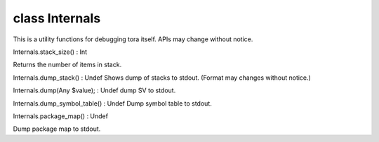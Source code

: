 class Internals
================

This is a utility functions for debugging tora itself.
APIs may change without notice.
 

Internals.stack_size() : Int

Returns the number of items in stack.
 

Internals.dump_stack() : Undef
Shows dump of stacks to stdout.
(Format may changes without notice.)
 

Internals.dump(Any $value); : Undef
dump SV to stdout.
 

Internals.dump_symbol_table() : Undef
Dump symbol table to stdout.
 

Internals.package_map() : Undef

Dump package map to stdout.
 

